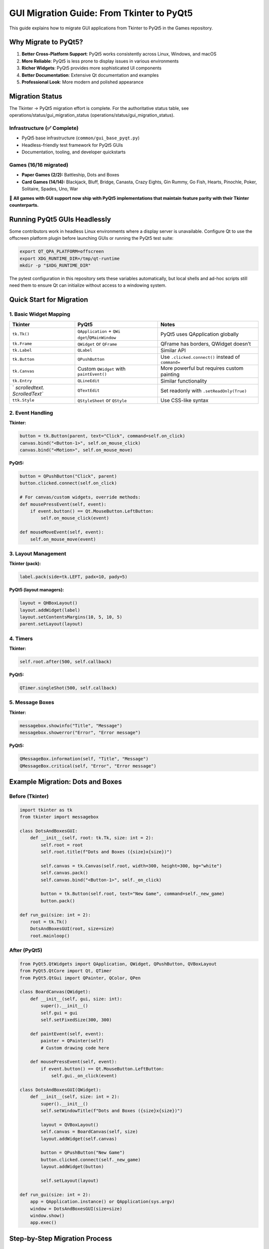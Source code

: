 GUI Migration Guide: From Tkinter to PyQt5
==========================================

This guide explains how to migrate GUI applications from Tkinter to
PyQt5 in the Games repository.

Why Migrate to PyQt5?
---------------------

1. **Better Cross-Platform Support**: PyQt5 works consistently across
   Linux, Windows, and macOS
2. **More Reliable**: PyQt5 is less prone to display issues in various
   environments
3. **Richer Widgets**: PyQt5 provides more sophisticated UI components
4. **Better Documentation**: Extensive Qt documentation and examples
5. **Professional Look**: More modern and polished appearance

Migration Status
----------------

The Tkinter → PyQt5 migration effort is complete. For the authoritative
status table, see
operations/status/gui_migration_status (operations/status/gui_migration_status).

Infrastructure (✅ Complete)
~~~~~~~~~~~~~~~~~~~~~~~~~~~~

-  PyQt5 base infrastructure (``common/gui_base_pyqt.py``)
-  Headless-friendly test framework for PyQt5 GUIs
-  Documentation, tooling, and developer quickstarts

Games (16/16 migrated)
~~~~~~~~~~~~~~~~~~~~~~

-  **Paper Games (2/2):** Battleship, Dots and Boxes
-  **Card Games (14/14):** Blackjack, Bluff, Bridge, Canasta, Crazy
   Eights, Gin Rummy, Go Fish, Hearts, Pinochle, Poker, Solitaire,
   Spades, Uno, War

🎉 **All games with GUI support now ship with PyQt5 implementations that
maintain feature parity with their Tkinter counterparts.**

Running PyQt5 GUIs Headlessly
-----------------------------

Some contributors work in headless Linux environments where a display
server is unavailable. Configure Qt to use the offscreen platform plugin
before launching GUIs or running the PyQt5 test suite:

.. code:: bash

   export QT_QPA_PLATFORM=offscreen
   export XDG_RUNTIME_DIR=/tmp/qt-runtime
   mkdir -p "$XDG_RUNTIME_DIR"

The pytest configuration in this repository sets these variables
automatically, but local shells and ad-hoc scripts still need them to
ensure Qt can initialize without access to a windowing system.

Quick Start for Migration
-------------------------

1. Basic Widget Mapping
~~~~~~~~~~~~~~~~~~~~~~~

+----------------+------------------------+----------------------------+
| Tkinter        | PyQt5                  | Notes                      |
+================+========================+============================+
| ``tk.Tk()``    | ``QApplication`` +     | PyQt5 uses QApplication    |
|                | ``QWi                  | globally                   |
|                | dget``/``QMainWindow`` |                            |
+----------------+------------------------+----------------------------+
| ``tk.Frame``   | ``QWidget`` or         | QFrame has borders,        |
|                | ``QFrame``             | QWidget doesn’t            |
+----------------+------------------------+----------------------------+
| ``tk.Label``   | ``QLabel``             | Similar API                |
+----------------+------------------------+----------------------------+
| ``tk.Button``  | ``QPushButton``        | Use ``.clicked.connect()`` |
|                |                        | instead of ``command=``    |
+----------------+------------------------+----------------------------+
| ``tk.Canvas``  | Custom ``QWidget``     | More powerful but requires |
|                | with ``paintEvent()``  | custom painting            |
+----------------+------------------------+----------------------------+
| ``tk.Entry``   | ``QLineEdit``          | Similar functionality      |
+----------------+------------------------+----------------------------+
| `              | ``QTextEdit``          | Set readonly with          |
| `scrolledtext. |                        | ``.setReadOnly(True)``     |
| ScrolledText`` |                        |                            |
+----------------+------------------------+----------------------------+
| ``ttk.Style``  | ``QStyleSheet`` or     | Use CSS-like syntax        |
|                | ``QStyle``             |                            |
+----------------+------------------------+----------------------------+

2. Event Handling
~~~~~~~~~~~~~~~~~

**Tkinter:**

.. code:: python

   button = tk.Button(parent, text="Click", command=self.on_click)
   canvas.bind("<Button-1>", self.on_mouse_click)
   canvas.bind("<Motion>", self.on_mouse_move)

**PyQt5:**

.. code:: python

   button = QPushButton("Click", parent)
   button.clicked.connect(self.on_click)

   # For canvas/custom widgets, override methods:
   def mousePressEvent(self, event):
       if event.button() == Qt.MouseButton.LeftButton:
           self.on_mouse_click(event)

   def mouseMoveEvent(self, event):
       self.on_mouse_move(event)

3. Layout Management
~~~~~~~~~~~~~~~~~~~~

**Tkinter (pack):**

.. code:: python

   label.pack(side=tk.LEFT, padx=10, pady=5)

**PyQt5 (layout managers):**

.. code:: python

   layout = QHBoxLayout()
   layout.addWidget(label)
   layout.setContentsMargins(10, 5, 10, 5)
   parent.setLayout(layout)

4. Timers
~~~~~~~~~

**Tkinter:**

.. code:: python

   self.root.after(500, self.callback)

**PyQt5:**

.. code:: python

   QTimer.singleShot(500, self.callback)

5. Message Boxes
~~~~~~~~~~~~~~~~

**Tkinter:**

.. code:: python

   messagebox.showinfo("Title", "Message")
   messagebox.showerror("Error", "Error message")

**PyQt5:**

.. code:: python

   QMessageBox.information(self, "Title", "Message")
   QMessageBox.critical(self, "Error", "Error message")

Example Migration: Dots and Boxes
---------------------------------

Before (Tkinter)
~~~~~~~~~~~~~~~~

.. code:: python

   import tkinter as tk
   from tkinter import messagebox

   class DotsAndBoxesGUI:
       def __init__(self, root: tk.Tk, size: int = 2):
           self.root = root
           self.root.title(f"Dots and Boxes ({size}x{size})")

           self.canvas = tk.Canvas(self.root, width=300, height=300, bg="white")
           self.canvas.pack()
           self.canvas.bind("<Button-1>", self._on_click)

           button = tk.Button(self.root, text="New Game", command=self._new_game)
           button.pack()

   def run_gui(size: int = 2):
       root = tk.Tk()
       DotsAndBoxesGUI(root, size=size)
       root.mainloop()

After (PyQt5)
~~~~~~~~~~~~~

.. code:: python

   from PyQt5.QtWidgets import QApplication, QWidget, QPushButton, QVBoxLayout
   from PyQt5.QtCore import Qt, QTimer
   from PyQt5.QtGui import QPainter, QColor, QPen

   class BoardCanvas(QWidget):
       def __init__(self, gui, size: int):
           super().__init__()
           self.gui = gui
           self.setFixedSize(300, 300)

       def paintEvent(self, event):
           painter = QPainter(self)
           # Custom drawing code here

       def mousePressEvent(self, event):
           if event.button() == Qt.MouseButton.LeftButton:
               self.gui._on_click(event)

   class DotsAndBoxesGUI(QWidget):
       def __init__(self, size: int = 2):
           super().__init__()
           self.setWindowTitle(f"Dots and Boxes ({size}x{size})")

           layout = QVBoxLayout()
           self.canvas = BoardCanvas(self, size)
           layout.addWidget(self.canvas)

           button = QPushButton("New Game")
           button.clicked.connect(self._new_game)
           layout.addWidget(button)

           self.setLayout(layout)

   def run_gui(size: int = 2):
       app = QApplication.instance() or QApplication(sys.argv)
       window = DotsAndBoxesGUI(size=size)
       window.show()
       app.exec()

Step-by-Step Migration Process
------------------------------

1. Create PyQt5 Version
~~~~~~~~~~~~~~~~~~~~~~~

Create a new file ``gui_pyqt.py`` alongside the existing ``gui.py``:

.. code:: bash

   # For card games
   card_games/<game_name>/gui_pyqt.py

   # For paper games
   paper_games/<game_name>/gui_pyqt.py

2. Update Imports
~~~~~~~~~~~~~~~~~

.. code:: python

   # Old
   import tkinter as tk
   from tkinter import messagebox, ttk

   # New
   from PyQt5.QtWidgets import (
       QApplication, QWidget, QLabel, QPushButton,
       QVBoxLayout, QHBoxLayout, QMessageBox
   )
   from PyQt5.QtCore import Qt, QTimer
   from PyQt5.QtGui import QFont, QPainter, QColor

3. Convert Class Structure
~~~~~~~~~~~~~~~~~~~~~~~~~~

.. code:: python

   # Old
   class GameGUI:
       def __init__(self, root: tk.Tk):
           self.root = root
           self._build_layout()

   # New
   class GameGUI(QWidget):
       def __init__(self):
           super().__init__()
           self._build_layout()

4. Convert Layouts
~~~~~~~~~~~~~~~~~~

Use QVBoxLayout, QHBoxLayout, or QGridLayout instead of pack/grid.

5. Convert Event Handlers
~~~~~~~~~~~~~~~~~~~~~~~~~

Replace ``.bind()`` calls with signal/slot connections or override event
methods.

6. Test
~~~~~~~

Create tests in ``tests/test_gui_pyqt.py``:

.. code:: python

   @pytest.mark.gui
   class TestGamePyQt:
       def test_game_gui_import(self):
           from card_games.game_name.gui_pyqt import GameGUI
           assert GameGUI is not None

7. Update Entry Points
~~~~~~~~~~~~~~~~~~~~~~

Update the game’s ``__main__.py`` or CLI to use PyQt5 version:

.. code:: python

   from common.gui_frameworks import launch_preferred_gui
   from .gui import run_app as run_tk_gui
   from .gui_pyqt import run_gui as run_pyqt_gui


   def main():
       parser = argparse.ArgumentParser()
       parser.add_argument("--gui-framework", choices=["tkinter", "pyqt5"], default="pyqt5")
       args = parser.parse_args()

       launch_preferred_gui(
           preferred=args.gui_framework,
           tkinter_launcher=lambda: run_tk_gui(),
           pyqt_launcher=lambda: run_pyqt_gui(),
       )

Common Gotchas
--------------

1. QApplication Must Be Created First
~~~~~~~~~~~~~~~~~~~~~~~~~~~~~~~~~~~~~

.. code:: python

   # Always check if QApplication exists
   app = QApplication.instance()
   if app is None:
       app = QApplication(sys.argv)

2. Canvas Drawing
~~~~~~~~~~~~~~~~~

PyQt5 doesn’t have a simple Canvas widget. You need to:

-  Subclass QWidget
-  Override ``paintEvent()``
-  Use QPainter for drawing

3. Variable Observers
~~~~~~~~~~~~~~~~~~~~~

Tkinter has ``StringVar``, ``IntVar``, etc. with ``trace()``. PyQt5
uses:

-  Signals/slots
-  Property change events
-  Manual updates

4. Grid/Pack vs Layouts
~~~~~~~~~~~~~~~~~~~~~~~

PyQt5 doesn’t use pack() or grid() directly. All widgets must be added
to layouts:

.. code:: python

   # Wrong
   button.show()  # Won't display properly

   # Right
   layout = QVBoxLayout()
   layout.addWidget(button)
   parent.setLayout(layout)

5. Modal Dialogs
~~~~~~~~~~~~~~~~

.. code:: python

   # Tkinter
   result = messagebox.askyesno("Question", "Continue?")

   # PyQt5
   reply = QMessageBox.question(self, "Question", "Continue?",
                                QMessageBox.StandardButton.Yes |
                                QMessageBox.StandardButton.No)
   result = reply == QMessageBox.StandardButton.Yes

Using BaseGUI
-------------

The repository provides ``common/gui_base_pyqt.py`` with common
utilities:

.. code:: python

   from common.gui_base_pyqt import BaseGUI, GUIConfig

   class MyGameGUI(BaseGUI):
       def __init__(self):
           config = GUIConfig(
               window_title="My Game",
               window_width=800,
               window_height=600,
           )
           super().__init__(config=config)
           self.build_layout()

       def build_layout(self):
           # Implement your layout
           pass

       def update_display(self):
           # Update UI based on game state
           pass

Testing PyQt5 GUIs
------------------

.. code:: python

   import pytest

   @pytest.mark.gui
   class TestMyGamePyQt:
       def test_import(self):
           from my_game.gui_pyqt import MyGameGUI
           assert MyGameGUI is not None

       @pytest.mark.skipif(not has_display(), reason="Requires display")
       def test_initialization(self, qtbot):
           from my_game.gui_pyqt import MyGameGUI

           window = MyGameGUI()
           qtbot.addWidget(window)
           assert window is not None

Resources
---------

-  `PyQt5
   Documentation <https://www.riverbankcomputing.com/static/Docs/PyQt5/>`__
-  `Qt Documentation <https://doc.qt.io/qt-5/>`__
-  `PyQt5
   Tutorial <https://realpython.com/python-pyqt-gui-calculator/>`__

Getting Help
------------

If you encounter issues during migration:

1. Check this guide for common patterns
2. Review completed migrations such as
   ``paper_games/dots_and_boxes/gui_pyqt.py``,
   ``card_games/go_fish/gui_pyqt.py``, and
   ``card_games/spades/gui_pyqt.py``
3. Look at completed migrations:
   ``paper_games/dots_and_boxes/gui_pyqt.py``,
   ``card_games/go_fish/gui_pyqt.py``, ``card_games/bridge/gui_pyqt.py``
4. Consult PyQt5 documentation
5. Ask in the repository issues

Maintenance Notes
-----------------

-  Keep both tkinter and PyQt5 versions during transition
-  Mark tkinter versions as deprecated in docstrings
-  Eventually remove tkinter versions after all migrations complete
-  Update documentation to reference PyQt5 as the primary GUI framework
